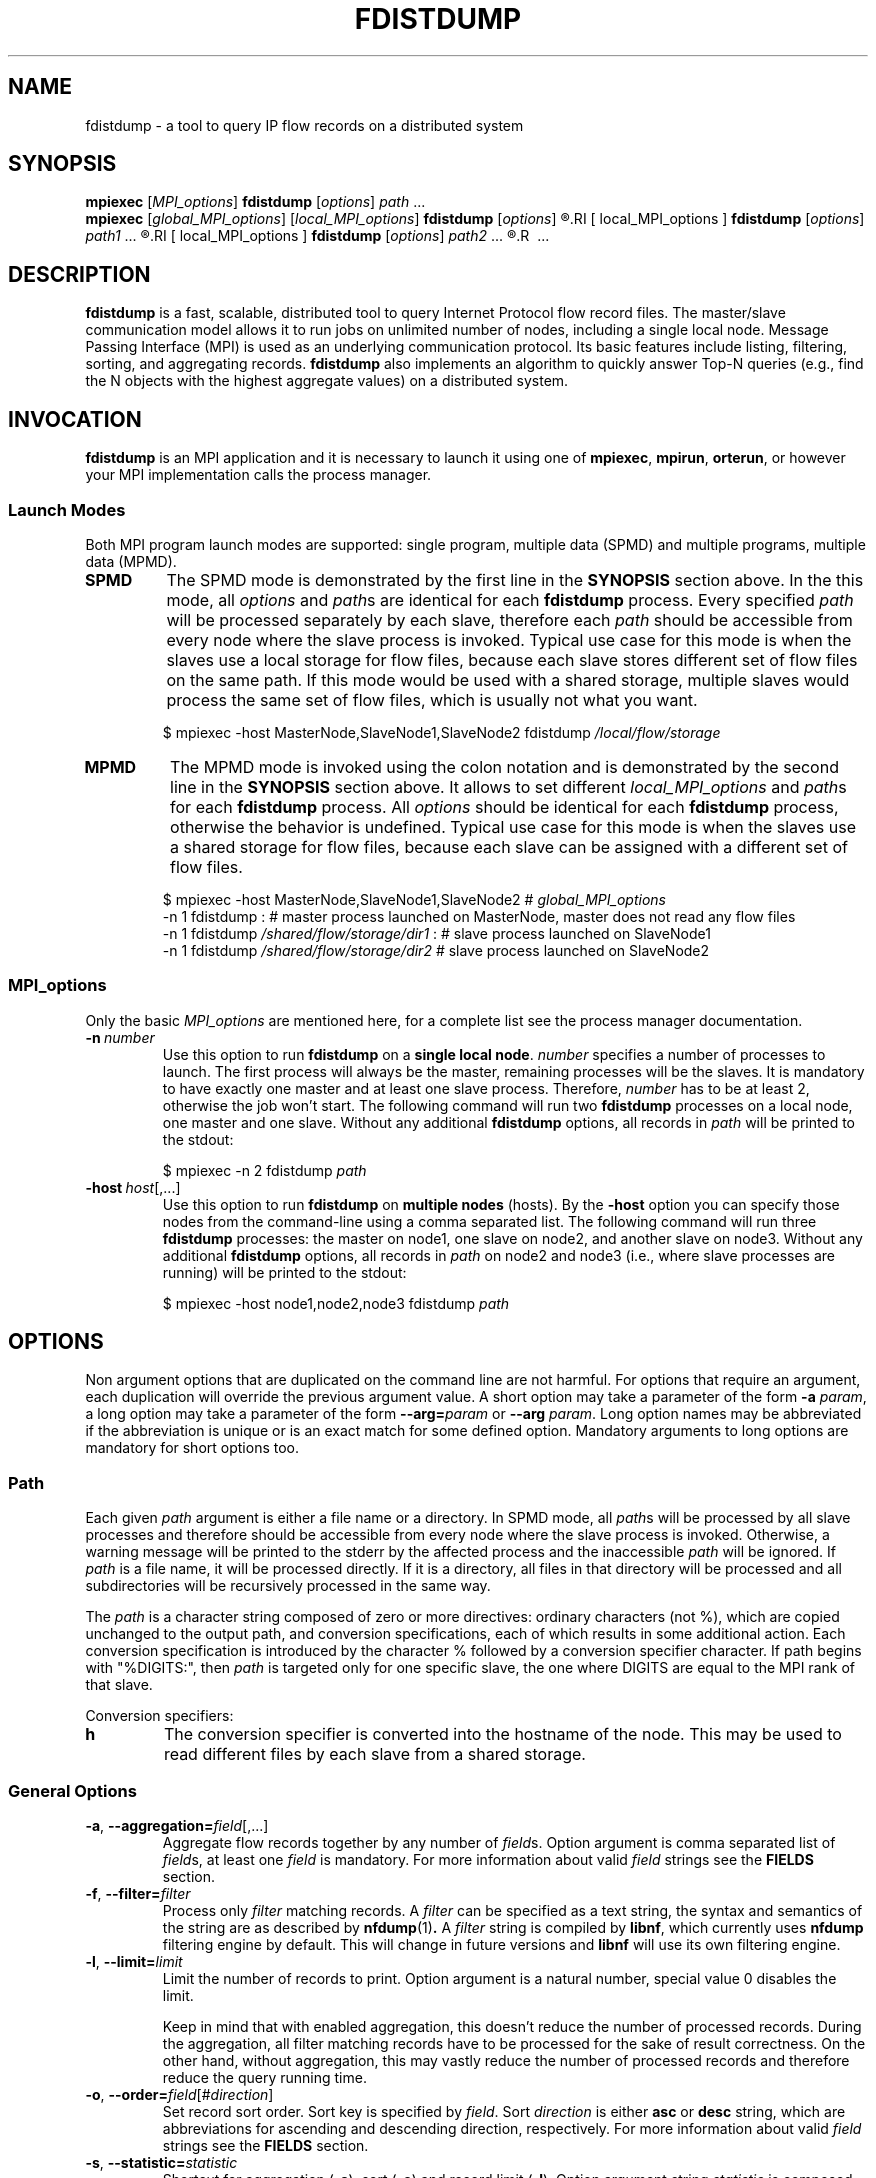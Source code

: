 .\" Man page for fdistdump
.\" Author: Jan Wrona, <wrona@cesnet.cz>
.TH FDISTDUMP 1 "2018-03-22" "0.4.1" "fdistdump manual"


.\" NAME section ---------------------------------------------------------------
.SH NAME
fdistdump \- a tool to query IP flow records on a distributed system


.\" SYNOPSIS section -----------------------------------------------------------
.SH SYNOPSIS
.\" SPMD mode
.B mpiexec
.RI [ MPI_options ]
.B fdistdump
.RI [ options ]
.IR path \ ...
.\" MPMD mode
.br
.B mpiexec
.RI [ global_MPI_options ]
.RI [ local_MPI_options ]
.B fdistdump
.RI [ options ]
.R :
.RI [ local_MPI_options ]
.B fdistdump
.RI [ options ]
.IR path1 \ ...
.R :
.RI [ local_MPI_options ]
.B fdistdump
.RI [ options ]
.IR path2 \ ...
.R :
.R \ ...


.\" DESCRIPTION section --------------------------------------------------------
.SH DESCRIPTION
\fBfdistdump\fR is a fast, scalable, distributed tool to query Internet Protocol flow record files.
The master/slave communication model allows it to run jobs on unlimited number of nodes, including a single local node.
Message Passing Interface (MPI) is used as an underlying communication protocol.
Its basic features include listing, filtering, sorting, and aggregating records.
\fBfdistdump\fR also implements an algorithm to quickly answer Top-N queries (e.g., find the N objects with the highest aggregate values) on a distributed system.


.\" INVOCATION section ------------------------------------------------------------
.SH INVOCATION
\fBfdistdump\fR is an MPI application and it is necessary to launch it using one of \fBmpiexec\fR, \fBmpirun\fR, \fBorterun\fR, or however your MPI implementation calls the process manager.

.\" SPMD vs MPMD subsection ---------------------
.SS Launch Modes
Both MPI program launch modes are supported: single program, multiple data (SPMD) and multiple programs, multiple data (MPMD).
.TP
.B SPMD
The SPMD mode is demonstrated by the first line in the \fBSYNOPSIS\fR section above.
In the this mode, all \fIoptions\fR and \fIpath\fRs are identical for each \fBfdistdump\fR process.
Every specified \fIpath\fR will be processed separately by each slave, therefore each \fIpath\fR should be accessible from every node where the slave process is invoked.
Typical use case for this mode is when the slaves use a local storage for flow files, because each slave stores different set of flow files on the same path.
If this mode would be used with a shared storage, multiple slaves would process the same set of flow files, which is usually not what you want.
.PP
.nf
.RS
$ mpiexec -host MasterNode,SlaveNode1,SlaveNode2 fdistdump \fI/local/flow/storage\fR
.RE
.fi

.TP
.B MPMD
The MPMD mode is invoked using the colon notation and is demonstrated by the second line in the \fBSYNOPSIS\fR section above.
It allows to set different \fIlocal_MPI_options\fR and \fIpath\fRs for each \fBfdistdump\fR process.
All \fIoptions\fR should be identical for each \fBfdistdump\fR process, otherwise the behavior is undefined.
Typical use case for this mode is when the slaves use a shared storage for flow files, because each slave can be assigned with a different set of flow files.
.PP
.nf
.RS
$ mpiexec -host MasterNode,SlaveNode1,SlaveNode2      # \fIglobal_MPI_options\fR
          -n 1 fdistdump :                            # master process launched on MasterNode, master does not read any flow files
          -n 1 fdistdump \fI/shared/flow/storage/dir1\fR :  # slave process launched on SlaveNode1
          -n 1 fdistdump \fI/shared/flow/storage/dir2\fR    # slave process launched on SlaveNode2
.RE
.fi

.\" MPI_options subsection ---------------------
.SS MPI_options
Only the basic \fIMPI_options\fR are mentioned here, for a complete list see the process manager documentation.

.TP
.BI -n \ number
Use this option to run \fBfdistdump\fR on a \fBsingle local node\fR.
\fInumber\fR specifies a number of processes to launch.
The first process will always be the master, remaining processes will be the slaves.
It is mandatory to have exactly one master and at least one slave process.
Therefore, \fInumber\fR has to be at least 2, otherwise the job won't start.
The following command will run two \fBfdistdump\fR processes on a local node, one master and one slave.
Without any additional \fBfdistdump\fR options, all records in \fIpath\fR will be printed to the stdout:
.PP
.nf
.RS
$ mpiexec -n 2 fdistdump \fIpath\fR
.RE
.fi

.TP
.BI -host \ host\fR[,...]
Use this option to run \fBfdistdump\fR on \fBmultiple nodes\fR (hosts).
By the \fB-host\fR option you can specify those nodes from the command-line using a comma separated list.
The following command will run three \fBfdistdump\fR processes: the master on node1, one slave on node2, and another slave on node3.
Without any additional \fBfdistdump\fR options, all records in \fIpath\fR on node2 and node3 (i.e., where slave processes are running) will be printed to the stdout:
.PP
.nf
.RS
$ mpiexec -host node1,node2,node3 fdistdump \fIpath\fR
.RE
.fi


.\" OPTIONS section ------------------------------------------------------------
.SH OPTIONS
Non argument options that are duplicated on the command line are not harmful.
For options that require an argument, each duplication will override the previous argument value.
A short option may take a parameter of the form \fB-a\fI param\fR, a long option may take a parameter of the form \fB--arg=\fIparam\fR or \fB--arg\fI param\fR.
Long option names may be abbreviated if the abbreviation is unique or is an exact match for some defined option.
Mandatory arguments to long options are mandatory for short options too.

.\" Path option subsection ---------------------
.SS Path
Each given \fIpath\fR argument is either a file name or a directory.
In SPMD mode, all \fIpath\fRs will be processed by all slave processes and therefore should be accessible from every node where the slave process is invoked.
Otherwise, a warning message will be printed to the stderr by the affected process and the inaccessible \fIpath\fR will be ignored.
If \fIpath\fR is a file name, it will be processed directly.
If it is a directory, all files in that directory will be processed and all subdirectories will be recursively processed in the same way.

The \fIpath\fR is a character string composed of zero or more directives: ordinary characters (not %), which are copied unchanged to the output path, and conversion specifications, each of which results in some additional action.
Each conversion specification is introduced by the character % followed by a conversion specifier character.
If path begins with "%DIGITS:", then \fIpath\fR is targeted only for one specific slave, the one where DIGITS are equal to the MPI rank of that slave.

Conversion specifiers:
.TP
.B h
The conversion specifier is converted into the hostname of the node.
This may be used to read different files by each slave from a shared storage.

.\" General options subsection ---------------------
.SS General Options
.TP
.BR -a , \ --aggregation=\fIfield\fR[,...]
Aggregate flow records together by any number of \fIfield\fRs.
Option argument is comma separated list of \fIfield\fRs, at least one \fIfield\fR is mandatory.
For more information about valid \fIfield\fR strings see the \fBFIELDS\fR section.

.TP
.BR -f , \ --filter=\fIfilter
Process only
.I filter
matching records.
A
.I filter
can be specified as a text string, the syntax and semantics of the string are as described by
.BR nfdump (1) .
A
.I filter
string is compiled by
.BR libnf ,
which currently uses
.B nfdump
filtering engine by default. This will change in future versions and
.B libnf
will use its own filtering engine.

.TP
.BR -l , \ --limit=\fIlimit
Limit the number of records to print. Option argument is a natural number, special value 0 disables the limit.

Keep in mind that with enabled aggregation, this doesn't reduce the number of processed records.
During the aggregation, all filter matching records have to be processed for the sake of result correctness.
On the other hand, without aggregation, this may vastly reduce the number of processed records and therefore reduce the query running time.

.TP
.BR -o , \ --order=\fIfield\fR[#\fIdirection\fR]
Set record sort order.
Sort key is specified by \fIfield\fR.
Sort \fIdirection\fR is either \fBasc\fR or \fBdesc\fR string, which are abbreviations for ascending and descending direction, respectively.
For more information about valid \fIfield\fR strings see the \fBFIELDS\fR section.

.TP
.BR -s , \ --statistic=\fIstatistic
Shortcut for aggregation (\fB-a\fR), sort (\fB-o\fR) and record limit (\fB-l\fR).
Option argument string \fIstatistic \fRis composed of a \fB-a \fRargument and an optional # symbol followed by a \fB-o \fRargument.
Formally written
.IR statistic \ is\  aggregation_key_field [,...][# sort_field [# sort_direction ]].

If
.I sort_field
is not present,
.B flows
is the default sort key.
Default record limit is
.B 10
and may by changed by an explicit
.B -l
option.

.TP
.BR -t , \ --time-point=\fItime_spec
Process only a single flow file on each slave, the one which includes given \fItime_spec\fR.

Time based options (\fB-t\fR and \fB-T\fR) are useful only if paths to your flow files contain some information about stored flows timestamps.
Flow file usually contains flow records received during some time window, e.g., 5 minute period.
If \fIpath\fR to your flow files carry information about the beginning of this period, you can use these options to easily create queries, where only flow files from certain time will be processed.

The following directory hierarchy is required:
.IR profile_name / YYYY / MM / DD / hh /lnf. YYYYMMDDhhmm .
For example for profile \fBlive\fR and flows received at 2015-21-10 from 7:25 to 7:30, path will be \fBlive/2015/10/21/10/lnf.20151020725\fR.
Therefore, time based options affects only directory \fIpath\fRs.

\fItime_spec\fR string should contain one or more white-space separated time specifiers.
Time specifier is a representation of a date or a time.
Supported date formats are ISO (YYYY-MM-DD), European (DD.MM.YYYY), and American (MM/DD/YYYY).
Supported time formats are hh:mm and Unix time (number of seconds that have elapsed since 00:00:00 UTC).
Certain special values are also supported: the name of the day of the week or the month name, both according to the current locale, in abbreviated form or the full name.

If no date is given, today is assumed if the given hour is lesser than the current hour and yesterday is assumed if it is more.
If no time is given, midnight is assumed.
If only the weekday is given, this week is assumed if the given day is less or equal to the current day and last week if it is more.
If only the month is given, the current year is assumed if the given month is less or equal to the current month and last year if it is more and no year is given.

All the time specifiers should be entered in local time (see \fB--time-zone\fR).
They are internally converted to UTC, because the directory hierarchy names are in UTC.

.TP
.BR -T , \ --time-range=\fIbegin\fR[#\fIend\fR]
Process only flow files from \fIbegin\fR to the \fIend\fR time range.
Both \fIbegin\fR and \fIend\fR are \fItime_spec\fR strings.
If \fIend\fR is not provided, current time is assumed as range end.
All other aspects that was mentioned for the time point option (\fB-t\fR) apply also for this option.

If given \fIbegin\fR and \fIend\fR times are not aligned to the flow file rotation intervals (which is usually 5 minutes), alignment is automatically performed.
Beginning time is aligned to the beginning of the rotation interval, ending time is aligned to the ending of the rotation interval:

.nf
.RS
0     5    10    15    20   -------->   0     5    10    15    20
|_____|_____|_____|_____|   alignment   |_____|_____|_____|_____|
         ^     ^                              ^           ^
       begin  end                           begin        end
.RE
.fi

.TP
.BR -v , \ --verbosity=\fIlevel
Set verbosity level to \fIlevel\fR.
The higher the number, the more information is printed.
Level 0 shows no messages (quite mode), level 1 shows errors, level 2 shows warnings, level 3 shows info messages and level 4 shows debug messages.
All messages of this kind are printed to the \fBstderr\fR stream.
Default level is 2, i.e. show errors and warnings.

.\" Controlling the output subsection ---------------------
.SS Controlling the Output
.TP
.BI --output-fields= field \fR[,...]
Set the list of output fields.
Option argument is comma separated list of \fIfield\fRs.
Sort key (\fB-s\fR) and all aggregation keys (\fB-a\fR) are added implicitly.
If the argument is missing, default output fields are used (see the \fBFIELDS\fR section).
If the option argument is empty, no additional output fields are used (only the implicit fields).

Without aggregation, default output fields are
.BR first ,\  packets ,\  bytes ,\  srcip ,\  dstip ,\  srcport ,\  dstport ,\  proto ,\ and\  flags .
.br
With aggregation enabled, default output fields are
.BR duration ,\  flows ,\  packets ,\  bytes ,\  flags ,\  bps ,\  pps ,\ and\  bpp .

.TP
.BI --output-items= item_list
Set output items.
\fIitem_list\fR is comma-separated list of the output items.
Output items are \fBrecords\fR (\fBr\fR), \fBprocessed-records-summary\fR (\fBp\fR) and \fBmetadata-summary\fR (\fBm\fR), you can use a full names or the abbreviated forms.
\fBrecords\fR means result of the query, \fBprocessed-records-summary\fR is the summary of the records that were processed during the query (i.e. \fIfilter\fR matching records).
At the beginning of each flow file, there is a header containing sums of the \fBflows\fR, \fBpackets\fR and \fBbytes\fR fields of all the records in that file.
Those sums are further divided according to the transport protocols TCP, UDP, ICMP.
\fBmetadata-summary\fR output item will read and print those metadata counters.
Using \fBmetadata-summary\fR as a single output item is very fast and efficient.

Default value of \fIitem_list\fR for pretty output is \fBrecords,processed-records-summary\fR, for CSV it contains only \fBrecords\fR.

.TP
.BI --output-format= format
Set output (print) format.
\fIformat\fR is either \fBpretty\fR or \fBcsv\fR.
\fBpretty\fR will create nice human readable output with fields formatted into columns.
It is the default option.
Data conversions are all set to the most human readable form (timestamps converted into broken-down time strings, TCP flags converted into string, ...).
\fBcsv\fR will create machine readable output suitable for post-processing.
It is a standard comma separated values format with all data conversions set to the most machine readable form (timestamps printed as integers, TCP flags printed as a integers, ...).

.TP
.BI --output-rich-header
The first line of the output (the header) contains field names.
With this option enabled, field names will be enriched with additional info such as if it is an aggreagtion key, what aggregation function it uses, or its sorting direction.

.TP
.BI --output-no-ellipsize
Do not ellipsize fields when they do not fit in available columns.
By default, if the field does not fit into its reserved space, it is truncated and the ellipsis symbol is printed as an indication.
This option affects only pretty output, CSV never ellipsize.

.TP
.BI --output-ts-conv= timestamp_conversion
Set timestamp output conversion format.
\fItimestamp_conversion\fR is either \fBnone\fR or \fBpretty\fR.
With \fBnone\fR conversion, raw timestamp integer is printed.
The timestamp is a number of milliseconds that have elapsed since 1.1.1970 UTC.
In other words, it is composed of Unix time (number of seconds that have elapsed since 1.1.1970 UTC) and additional milliseconds elapsed since the last full second.
For example 1445405280123 means 21.10.2015 7:28, 123 ms.

With \fBpretty\fR conversion, "YYYY-MM-DD hh:mm:ss.ms" format expressed relative to the user's specified time zone is used.

.TP
.BI --output-volume-conv= volume_conversion
Set volume output conversion format.
Volume fields are
.BR bytes ,\  packets ,\  outbytes ,\  outpackets ,\  flows ,\  bsp ,\  pps \ and\  bpp .
This conversion is also applied to the summary.

.I volume_conversion
is one of
.BR none ,\  metric-prefix \ or\  binary-prefix .
.B none
conversion will print raw integer or double.
Following will prepend standard unit prefix to indicate multiples of the unit.
The prefixes of the metric system such as kilo and mega, represent multiplication by powers of ten.
In information technology it is common to use binary prefixes such as kibi and mebi, which are based on powers of two.
For example 150000 will be converted to 150.0 k using
.B metric-prefix
and to 146.4 Ki using
.BR binary-prefix .

.TP
.BI --output-tcpflags-conv= TCP_flags_conversion
Set TCP flags output conversion format.
.I TCP_flags_conversion
is either
.BR none \ or\  str .
TCP flags are composed of 8 bits: CWR, ECE, URG, ACK, PSH, RST, SYN and FIN.

Using
.B none
conversion, raw integer is printed.
Using
.B str
conversion, flags are converted into human readable string composing of 8 characters.
Each character represents one bit, order is preserved (CWR is first, FIN is last).
If bit is set, character is set to the first letter of bit's name.
If bit is unset, character is set to the dot symbol.
For example C.UA..SF means that CWR, URG, ACK, SYN and FIN bits are set, others are unset.

.TP
.BI --output-addr-conv= IP_address_conversion
Set IP address output conversion format.
.I IP_address_conversion
is either
.BR none \ or\  str .
IP address is either IPv4 or IPv6 address.

With
.B none
conversion, IP address is converted to UINT[0]:UINT[1]:UINT[2]:UINT[3].
If IPv4 is present, first three UINTs are zero.
With
.B str
conversion,
.BR inet_ntop ()
function is used to convert binary representation to string.

.TP
.BI --output-proto-conv= IP_protocol_conversion
Set IP protocol output conversion format.
IP protocol is one octet long field in the IP header which defines the protocol used in the data portion of the IP datagram (usually TCP or UDP).
The Internet Assigned Numbers Authority maintains a list of IP protocol numbers.

.I IP_protocol_conversion
is either
.BR none \ or\  str .
Using
.B none
conversion will print raw integer. Using
.B str
conversion will print IP protocol name, as defined by IANA.

.TP
.BI --output-duration-conv= duration_conversion
Set
.B duration
conversion format.
.B duration
is field calculated by
.BR end \ -\  start .
.I duration_conversion
is either
.BR none \ or\  str .
Using
.BR none ,
raw integer is printed. Using
.BR str ,
duration is converted into hh:mm:ss.ms string.

.\" Progress bar options subsection ---------------------
.SS Progress Bar Options
.TP
.BI --progress-bar-type= progress_bar_type
Set progress bar type.
Progress is calculated with resolution of one file.
This may be inaccurate if records are unevenly spread among files.

\fIprogress_bar_type\fR is one of
.BR none ,\  total ,\  perslave \ or\  json.
\fBnone\fR will disable progress bar, \fBtotal\fR will print only total progress (enabled by default), \fBperslave\fR will print per slave progress together with total progress, \fBjson\fR will print per slave progress formatted as a JSON.

.TP
.BI --progress-bar-dest= progress_bar_destination
Set progress bar destination.
There are two special values: stdout and stderr (which is also default).
Every other value will be treated as a file name and \fBfdistdump\fR will continually rewrite this file with the current progress.

.\" Other options subsection ---------------------
.SS Other Options
.TP
.BI --num-threads \ number
Specifies the number of threads to use in slave's parallel regions.
The value of this options argument shall be a positive integer.
If not defined, the value of the OMP_NUM_THREADS environment variable is used.
If OMP_NUM_THREADS is undefined, the number of used threads is OpenMP implementation defined, but usually all available cores are used.
Master always uses two threads.

.TP
.BI --time-zone \ time_zone_format
Set time zone to initialize time conversion information for all time-related functionality.
Time zone affects both time based options (\fB-t\fR and \fB-T\fR) and the \fBpretty\fR timestamp output conversion format.

If the \fI--time-zone\fR option does appear, its option argument is empty or cannot be interpreted using any of the formats specified in \fItzset\fR (3), then Coordinated Universal Time (UTC) is used.
If \fItime_zone_format\fR has a special value \fBsystem\fR, the master's system time zone is used.
Otherwise, user-specified time zone is used.

.TP
.B --no-tput
Disable the TPUT algorithm for Top-N queries.

TPUT is an algorithm to quickly answer Top-N queries (e.g., find the N objects with the highest aggregate values) in a distributed network.
It should not affect the results in any way, but it should reduce amount of data transferred between the master and the slave(s).
It supports both descending and ascending order directions.
\fBfdistdump\fR's implementation uses a modified TPUT algorithm presented in "Efficient Top-K Query Calculation in Distributed Networks" by Pei Cao and Zhe Wang.

However, there are three conditions that have to be satisfied, otherwise it will be automatically disabled:

1. aggregation is enabled (\fB-a\fR),

2. record limit is enabled (\fB-l\fR),

3. sorting is enabled (\fB-o\fR) and the sort key is one of traffic volume fields

.RB ( bytes ,\  packets ,\  outbytes ,\  outpackets ,\ or\  flows ).
If TPUT is disabled, a naive method is used.
Naive method for answering Top-N queries requires to send data about all records to the master.
Since the number of records can be high, it could be expensive to a) transfer all there records, and b) aggregate and sort them on the master node.

.TP
.B --no-bfindex
Disable Bloom filter indexes.
A Bloom filter is a space-efficient probabilistic data structure that is used to test whether an element is a member of a set.
False positive matches are possible, but false negatives are not -- in other words, a query returns either "possibly in set" or "definitely not in set".
In this case, the set is a set of source and destination IP addresses in all records in the flow file and we want to know whether certain IP address is contained in the file or not.
Bloom filter is only used in conjunction with a record filter containing one or more IP addresses.

If enabled, together witch each flow file also index file is read.
If the flow file name has the standard prefix "lnf.", the index file name is constructed by substituting this prefix with "bfi.".
Otherwise, the index file name is constructed by prefixing the flow file name with "bfi.".
This feature uses the following Bloom filter index library: https://github.com/CESNET/bloom-filter-index.

.\" Getting help subsection ---------------------
.SS Getting Help
.TP
.B --help
Print a help message and exit.

.TP
.B --version
Display version information and exit.


.\" FIELDS section -------------------------------------------------------------
.SH FIELDS
Valid text representation of a single libnf field is \fIfield\fR[/\fIalignment\fR[/\fIIPv6 alignment\fR]], e.g., srcip or srcip/24, or srcip/24/64.
Alignment is accepted for every field, but are only used when the field is an aggregation key.
Moreover, only IP addresses and timestamps are currently affected.
Alignment in conjunction with IP addresses works as a netmask.
In conjunction with timestamps (e.g., \fBfirst\fR or \fBlast\fR), the greater the alignment value is, the less precise the timestamp is.
If slashes are not part of the string, no alignment is used.
If slashes are part of the string but alignment is not, the behavior is undefined.

Set of supported \fBfield\fRs depends on the installed version of \fBlibnf\fR library.
To discover currently supported fields, \fBlibnf\fR comes with \fBlibnf-info\fR executable, which prints out list of currently supported fields and their meaning.
Keep in mind that the more fields are present, the more data have to processed, transferred from slaves to master, etc.

With \fBnfdump\fR file format it is not possible to determine whether the field is present in the flow record or not.
If the desired field is not present, it will be printed as a zero (or what the specified output conversion creates from the zero).

.\" EXIT STATUS section --------------------------------------------------------
.SH EXIT STATUS
Exit status value depends on your MPI process manager
.RB ( mpiexec ,\  mpirun ,\  orterun ,\ ...),
but it usually returns 0 if all processes return 0.
For behavior in situations, where one or more processes return non-zero value, see you process manager documentation.

.B fdistdump
processes return 0 on success, 1 on error.


.\" ENVIRONMENT section --------------------------------------------------------
.\".SH ENVIRONMENT


.\" FILES section --------------------------------------------------------------
\fBfdistdump\fR does not use any configuration files.


.\" NOTES section --------------------------------------------------------------
.SH NOTES
With disabled sorting and more than one input flow file, output record order is undefined.
This is because of a race condition during concurrent file processing.
It also isn't guaranteed that with the record limit (\fB-l\fR), first records will be printed from the first \fIpath\fR.
It probably won't.
If you need defined record order, use sorting (\fB-o\fR).


.\" BUGS section --------------------------------------------------------------
.\".SH BUGS


.\" EXAMPLE section ------------------------------------------------------------
.SH EXAMPLE

.\" List records subsection ---------------------
.SS List Records
Launch two \fBfdistdump\fR processes on local node, one master and one slave.
Slave process will read both specified flow files concurrently and print all records in both files.
.nf
\&  \fB$ mpiexec -n 2 fdistdump /netflow/flow_file1 /netflow/flow_file2\fR
\&  first                       bytes     packets     srcport     dstport     srcip              dstip             proto
\&  2015-01-19 22:59:17.387     841       5        57942       80          192.245.102.46     54.210.89.244     TCP
\&  2015-01-19 22:59:27.094     41        1        61746       5631        48.91.65.181       78.132.4.32       TCP
\&  2015-01-19 22:59:27.675     104       2        55865       13242       100.4.71.246       192.245.161.140   TCP
\&  <output omitted>

\&  processed records summary:
\&          20 flows, 54 packets, 5.9 k bytes
\&          0.009140 seconds, 2.2 k flows/second
.fi

Launch two \fBfdistdump\fR processes, one master and one slave.
Slave process will recursively read all files within specified directory.
With enabled record limit, only 100 records will be printed.
But as you can see, summary shows 129000 flows processed records.
This is not incorrect, 129000 records were actually processed and only the first 100 were printed.
.nf
\&  \fB$ mpiexec -n 2 fdistdump -l 100 flow_dir/\fR
\&  first                       bytes      packets     srcport     dstport     srcip              dstip            proto
\&  2015-01-20 07:08:58.186     27.1 k     29       28974       1115        172.173.129.10     99.28.15.205     TCP
\&  2015-01-20 07:09:22.010     346        2        51413       23705       20.107.222.24      172.173.14.68    UDP
\&  2015-01-20 07:08:58.058     54.3 k     58       14627       1115        172.173.129.10     99.28.15.205     TCP
\&  <output omitted>

\&  processed records summary:
\&          129.0 k flows, 3.2 M packets, 3.3 G bytes
\&          0.037444 seconds, 3.4 M flows/second
.fi

Launch three \fBfdistdump\fR processes, master on node1 and slaves on node2 and node3.
Each slave process will read specified file and directory (recursively).
Filter is specified, so only records matching the filter will be processed.
\fB--fields\fR option arguments specify to print only IP addresses and ports.
.nf
\&  \fB$ mpiexec -host node1,node2,node3 fdistdump -f "net 147.229.0.0/16" --fields=srcip,dstip,srcport,dstport flow_dir/ flow_file\fR
\&  srcport     dstport     srcip            dstip
\&  80          50646       147.229.65.183   166.202.83.16
\&  44543       23          147.229.222.104  166.206.150.135
\&  22          60034       172.20.250.182   147.229.79.171
\&  <output omitted>

\&  processed records summary:
\&          2.9 k flows, 52.1 k packets, 20.7 M bytes
\&          0.072878 seconds, 39.7 k flows/second
.fi

Launch job according to hostfile hf.txt.
Despite the record limit, each slave has to process all the records in all files inside specified directory.
This is because record sorting is enabled.
Sort key is \fBbytes\fR, which has implicit descending sort direction.
Record limit is 5, therefore 5 records with largest \fBbytes\fR values are printed.
.nf
\&  \fB$ mpiexec --hostfile hf.txt fdistdump -o bytes -l 5 --output-items=records flow_dir/\fR
\&  first                       bytes       packets        srcport     dstport     srcip               dstip               proto
\&  2015-01-20 07:10:02.020     161.7 M     118.3 k     27032       27032       54.98.60.154        192.245.92.125      UDP
\&  2015-01-20 21:40:02.639     111.5 M     78.5 k      80          29835       172.21.3.117        203.136.78.254      TCP
\&  2015-01-20 17:48:50.191     103.6 M     69.1 k      60594       50554       172.173.118.99      192.121.195.133     TCP
\&  2015-01-20 14:06:58.177     41.4 M      32.5 k      0           0           195.166.35.230      166.206.177.218     IPv6
\&  2015-01-19 23:30:02.336     40.9 M      27.3 k      80          4425        172.21.3.117        156.194.181.105     TCP
.fi

.\" Aggregation subsection ---------------------
.SS Aggregation
Following query will process all the records in all the files within specified directory.
Records with the same aggregation key (\fBsrcport\fR in this example) are aggregated (merged) together.
Output record order is undefined.
.nf
\&  \fB$ mpiexec -n 2 fdistdump -a srcport flow_dir/\fR
\&  first                       last                        bytes       packets       flows     srcport     duration         bps         pps       bpp
\&  2015-01-19 22:59:22.597     2015-01-19 23:59:15.862     2.9 M       47.3 k     544       62125       00:59:53.265     6.4 k       13.2      60.0
\&  2015-01-19 22:54:34.369     2015-01-19 23:59:57.297     2.0 G       6.1 M      2.2 M     0           01:05:22.928     4.1 M       1.6 k     325.0
\&  2015-01-19 22:59:16.469     2015-01-19 23:59:13.363     881.3 k     4.8 k      954       50232       00:59:56.894     2.0 k       1.3       181.0
\&  <output omitted>

\&  processed records summary:
\&          76.0 M flows, 971.2 M packets, 745.3 G bytes
\&          0.997696 seconds, 76.2 M flows/second
.fi


Launch three \fBfdistdump\fR processes, one master and two slaves, all on local node.
This configuration doesn't make much sense, because both slaves will process the same files.
Shell pathnames globbing in this case has exactly same effect as path specified in previous example.
Records are aggregated according to two keys, source IP address and protocol.
Result is sorted by number of flows (direction is explicitly specified as descending) and only first 10 records are printed.
.nf
\&  \fB$ mpiexec -n 3 fdistdump -a srcip,proto -o flows#desc -l 10 --fields=first,bytes,packets,flows flow_dir/*\fR
\&  first                       bytes       packets        flows       srcip               proto
\&  2015-01-19 22:59:21.976     233.8 M     5.7 M       5.7 M       42.9.199.188        TCP  
\&  2015-01-19 22:59:22.836     66.3 M      1.6 M       1.6 M       108.131.134.164     TCP  
\&  2015-01-19 22:58:26.705     364.5 M     3.5 M       1.3 M       192.245.161.141     TCP  
\&  2015-01-19 22:58:28.770     224.1 M     3.0 M       1.2 M       192.245.161.140     TCP  
\&  2015-01-19 22:59:21.542     44.3 M      1.1 M       1.1 M       44.49.159.132       TCP  
\&  2015-01-19 22:59:21.405     78.6 M      1.1 M       1.1 M       172.21.3.102        UDP  
\&  2015-01-19 22:59:21.592     73.7 M      953.1 k     953.1 k     192.245.180.181     UDP  
\&  2015-01-19 22:59:21.391     34.9 M      872.8 k     866.5 k     44.49.159.133       TCP  
\&  2015-01-19 22:58:34.898     58.0 M      1.0 M       839.0 k     44.49.159.135       TCP  
\&  2015-01-19 22:58:53.195     454.4 M     3.2 M       804.2 k     192.245.229.227     TCP  

\&  processed records summary:
\&          152.1 M flows, 1.9 G packets, 1.5 T bytes
\&          3.273358 seconds, 46.5 M flows/second
.fi

Following query will produce same results as the previous one, because
.B -s
switch is only a shortcut.
.nf
\&  \fB$ mpiexec -n 3 fdistdump -s srcip,proto/flows#desc flow_dir/*\fR
\&  <output omitted>
.fi

Statistic with filter is very popular query type.
.nf
\&  \fB$ mpiexec --hostfile hf.txt fdistdump -s srcip -f "srcport 53 and proto UDP" flow_dir/*\fR
\&  <output omitted>
.fi

.\" Time based options subsection ---------------------
.SS Time Based Options
Only flow files corresponding to specified time or time range will be processed.
However, \fIpath\fR directories have to contain specific directory hierarchy.

This query will process only a single flow file on each slave, the one which includes flows received at 10:02 on 2015-01-19.
The time specification is in the local time of the Czech Republic and it's during daylight saving time (CEST time zone, UTC+2), however record timestamps are in the UTC as you can see on \fBfirst\fR values.
.nf
\&  \fB$ mpiexec --hostfile hf.txt fdistdump -t "2015-01-19 10:02" profile_dir/\fR
\&  first                       bytes      packets     srcport     dstport     srcip              dstip            proto
\&  2015-01-19 08:00:00.186     27.1 k     29       28974       1115        172.173.129.10     99.28.15.205     TCP
\&  2015-01-19 08:00:01.010     346        2        51413       23705       20.107.222.24      172.173.14.68    UDP
\&  2015-01-19 08:00:01.058     54.3 k     58       14627       1115        172.173.129.10     99.28.15.205     TCP
\&  <output omitted>

\&  processed records summary:
\&          129.0 k flows, 3.2 M packets, 3.3 G bytes
\&          0.037444 seconds, 3.4 M flows/second
.fi

Following time range is from 2015-01-19 10:00 to 12:00 in local time of the Czech Republic.
Aggregation key is \fBbytes\fR field, records with the same bytes value are merged together.
.nf
\&  \fB$ mpiexec --hostfile hf.txt fdistdump -l 3 -s bytes -T "2015-01-19 10:00#2015-01-19 12:00" profile_dir/\fR
\&  first                       last                        bytes     packets       flows      duration         bps     pps       bpp
\&  2015-01-20 08:58:54.770     2015-01-20 10:59:50.970     92        58.3 M     57.8 M     02:00:56.200     0.1     8.0 k     0.0
\&  2015-01-20 08:58:48.334     2015-01-20 10:59:50.829     184       57.8 M     28.9 M     02:01:02.495     0.2     8.0 k     0.0
\&  2015-01-20 08:59:23.615     2015-01-20 10:59:50.989     40        24.3 M     24.3 M     02:00:27.374     0.0     3.4 k     0.0

\&  processed records summary:
\&          262.9 M flows, 1.8 G packets, 1.1 T bytes
\&          1.419171 seconds, 185.3 M flows/second
.fi

Following time range will process files from last Monday midnight until now.
.nf
\&  \fB$ mpiexec --hostfile hf.txt fdistdump -T monday profile_dir/\fR
\&  <output omitted>
.fi

Time specifiers are in the local time by default, but conversion to UTC is performed internally.
That may cause some problems.
In the following example, no files were processed, because specified time range is from the beginning of the daylight saving time in the Czech Republic.
Time is shifted from 02:00 to 03:00, therefore duration of this time range is zero.
.nf
\&  \fB$ mpiexec --hostfile hf.txt fdistdump -s srcport --fields=duration \\
\&    -T "2015-03-29 02:00#2015-03-29 03:00" profile_dir/\fR
\&  first                       last                        flows       srcport     duration

\&  processed records summary:
\&          0 flows, 0 packets, 0 bytes
\&          0.011489 seconds, 0.0 flows/second
.fi

This can be solved by an \fBUTC\fR flag, which says that your time specifier is already in UTC.
.nf
\&  \fB$ mpiexec --hostfile hf.txt fdistdump -s srcport --fields=duration \\
\&    -T "2015-03-29 01:00 UTC#2015-03-29 02:00 UTC" profile_dir/\fR
\&  first                       last                        flows       srcport     duration
\&  2015-01-20 00:59:11.186     2015-01-20 01:59:49.446     3.9 M       9200        01:00:38.260
\&  2015-01-20 00:55:05.673     2015-01-20 01:59:47.905     3.1 M       3389        01:04:42.232
\&  2015-01-20 00:57:37.130     2015-01-20 02:00:01.362     2.6 M       53          01:02:24.232
\&  <output omitted>

\&  processed records summary:
\&          68.6 M flows, 617.9 M packets, 476.6 G bytes
\&          0.610311 seconds, 112.4 M flows/second
.fi

.\" Miscellaneous subsection ---------------------
.SS Miscellaneous
Usage of CSV output format.
.nf
\&  \fB$ mpiexec -n 2 fdistdump -o first --output-format=csv flow_file\fR
\&  first,bytes,packets,srcport,dstport,srcip,dstip,proto
\&  1421708354242,180,3,41657,23,0:0:0:1896806481,0:0:0:2887049676,6
\&  1421708357387,841,5,57942,80,0:0:0:3237307950,0:0:0:919755252,6
\&  <output omitted>
.fi

TCP flags field with default conversion to human readable string.
.nf
\&  \fB$ mpiexec -n 2 fdistdump -s srcport,dstport --fields=tcpflags --filter="proto TCP" flow_file\fR
\&  flows       srcport     dstport     tcpflags
\&  20.3 M      6000        9064        .....RS.
\&  13.5 M      6000        22          ...APRSF
\&  6.8 M       6000        1433        ...APRSF
\&  <output omitted>

\&  processed records summary:
\&          1.5 G flows, 18.5 G packets, 14.7 T bytes
\&          92.378761 seconds, 16.1 M flows/second
.fi

TCP flags and volumetric fields without conversion.
.nf
\&  \fB$ mpiexec -n 2 fdistdump -s srcport,dstport --fields=tcpflags --filter="proto TCP" \\
\&    --output-tcpflags-conv=none --output-volume-conv=none flow_file\fR
\&  flows        srcport     dstport     tcpflags
\&  20339177     6000        9064        6
\&  13469252     6000        22          31
\&  6822069      6000        1433        31
\&  <output omitted>
\&  summary: 1490407622 flows, 18488114618 packets, 14734410728124 bytes
\&           89.289585 seconds, 16691841.7 flows/second
.fi

Read only each file's metadata, sum it up and print in human readable format.
.nf
\&  \fB$ mpiexec -n 2 fdistdump --output-items=metadata-summary profile_dir/\fR
\&  metadata summary:
\&          flows:
\&                  total: 1.9 M
\&                  TCP:   970.5 k
\&                  UDP:   904.2 k
\&                  ICMP:  25.6 k
\&                  other: 800
\&          packets:
\&                  total: 123.6 M
\&                  TCP:   121.0 M
\&                  UDP:   2.5 M
\&                  ICMP:  52.8 k
\&                  other: 2.8 k
\&          bytes:
\&                  total: 169.1 G
\&                  TCP:   167.5 G
\&                  UDP:   1.6 G
\&                  ICMP:  6.2 M
\&                  other: 360.0 k
.fi

Read only each file's metadata, sum it up and print in the CSV format.
.nf
\&  \fB$ mpiexec -n 2 fdistdump --output-items=metadata-summary --output-format=csv profile_dir/\fR
\&  field,total,TCP,UDP,ICMP,other
\&  flows,1901100,970500,904200,25600,800
\&  packets,123566800,121011000,2500200,52800,2800
\&  bytes,169099997700,167450161300,1643290400,6186000,360000
.fi


.\" SEE ALSO section -----------------------------------------------------------
.SH SEE ALSO
.BR inet_ntop (3)
.BR mpiexec (1),
.BR mpirun (1),
.BR nfdump (1),
.BR mpi (3)
.BR tzset (3)
.BR tzselect (3)
